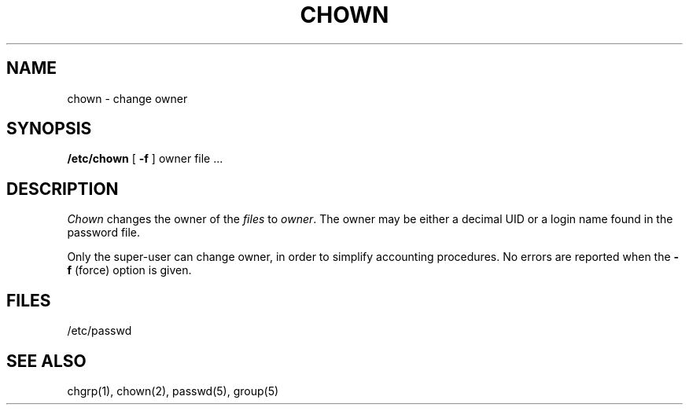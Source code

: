 .\" Copyright (c) 1980 Regents of the University of California.
.\" All rights reserved.  The Berkeley software License Agreement
.\" specifies the terms and conditions for redistribution.
.\"
.\"	@(#)chown.8	5.1 (Berkeley) 04/27/85
.\"
.TH CHOWN 8 "18 July 1983"
.UC 4
.SH NAME
chown \- change owner
.SH SYNOPSIS
.B /etc/chown
[
.B \-f
]
owner file ...
.SH DESCRIPTION
.I Chown
changes the owner of the
.I files
to
.IR owner .
The owner may be either a decimal UID or
a login name found in the password file.
.PP
Only the super-user can change owner,
in order to simplify accounting procedures.
No errors are reported when the
.B \-f
(force) option is given.
.SH FILES
/etc/passwd
.SH "SEE ALSO"
chgrp(1),
chown(2),
passwd(5), group(5)
